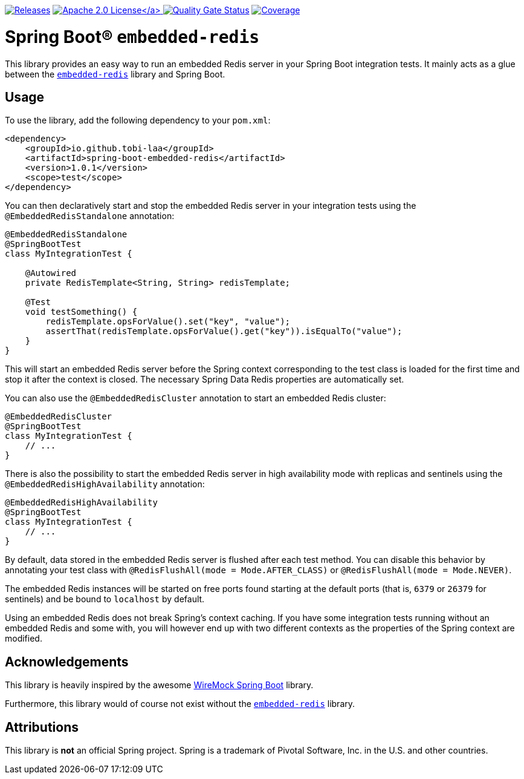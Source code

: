 :doctype: book

image:https://img.shields.io/maven-metadata/v/https/repo1.maven.org/maven2/io/github/tobi-laa/spring-boot-embedded-redis/maven-metadata.xml.svg[Releases,link=http://search.maven.org/#search%7Cgav%7C1%7Cg%3A%22io.github.tobi-laa%22%20AND%20a%3A%22spring-boot-embedded-redis%22]
link:./LICENSE[image:https://img.shields.io/badge/License-Apache%202.0-orange[Apache 2.0 License\]]
image:https://sonarcloud.io/api/project_badges/measure?project=tobi-laa_spring-boot-embedded-redis&metric=alert_status[Quality Gate Status,link=https://sonarcloud.io/summary/new_code?id=tobi-laa_spring-boot-embedded-redis]
image:https://sonarcloud.io/api/project_badges/measure?project=tobi-laa_spring-boot-embedded-redis&metric=coverage[Coverage,link=https://sonarcloud.io/summary/new_code?id=tobi-laa_spring-boot-embedded-redis]

= Spring Boot® `embedded-redis`

This library provides an easy way to run an embedded Redis server in your Spring Boot integration tests.
It mainly acts as a glue between the https://github.com/codemonstur/embedded-redis[`embedded-redis`] library and Spring Boot.

== Usage

To use the library, add the following dependency to your `pom.xml`:

[source,xml]
----
<dependency>
    <groupId>io.github.tobi-laa</groupId>
    <artifactId>spring-boot-embedded-redis</artifactId>
    <version>1.0.1</version>
    <scope>test</scope>
</dependency>
----

You can then declaratively start and stop the embedded Redis server in your integration tests using the `@EmbeddedRedisStandalone` annotation:

[source,java]
----
@EmbeddedRedisStandalone
@SpringBootTest
class MyIntegrationTest {

    @Autowired
    private RedisTemplate<String, String> redisTemplate;

    @Test
    void testSomething() {
        redisTemplate.opsForValue().set("key", "value");
        assertThat(redisTemplate.opsForValue().get("key")).isEqualTo("value");
    }
}
----

This will start an embedded Redis server before the Spring context corresponding to the test class is loaded for the first time and stop it after the context is closed.
The necessary Spring Data Redis properties are automatically set.

You can also use the `@EmbeddedRedisCluster` annotation to start an embedded Redis cluster:

[source,java]
----
@EmbeddedRedisCluster
@SpringBootTest
class MyIntegrationTest {
    // ...
}
----

There is also the possibility to start the embedded Redis server in high availability mode with replicas and sentinels using the `@EmbeddedRedisHighAvailability` annotation:

[source,java]
----
@EmbeddedRedisHighAvailability
@SpringBootTest
class MyIntegrationTest {
    // ...
}
----

By default, data stored in the embedded Redis server is flushed after each test method.
You can disable this behavior by annotating your test class with `@RedisFlushAll(mode = Mode.AFTER_CLASS)` or `@RedisFlushAll(mode = Mode.NEVER)`.

The embedded Redis instances will be started on free ports found starting at the default ports (that is, `6379` or `26379` for sentinels) and be bound to `localhost` by default.

Using an embedded Redis does not break Spring's context caching.
If you have some integration tests running without an embedded Redis and some with, you will however end up with two different contexts as the properties of the Spring context are modified.

== Acknowledgements

This library is heavily inspired by the awesome https://github.com/maciejwalkowiak/wiremock-spring-boot[WireMock Spring Boot] library.

Furthermore, this library would of course not exist without the https://github.com/codemonstur/embedded-redis[`embedded-redis`] library.

== Attributions

This library is *not* an official Spring project.
Spring is a trademark of Pivotal Software, Inc. in the U.S. and other countries.
